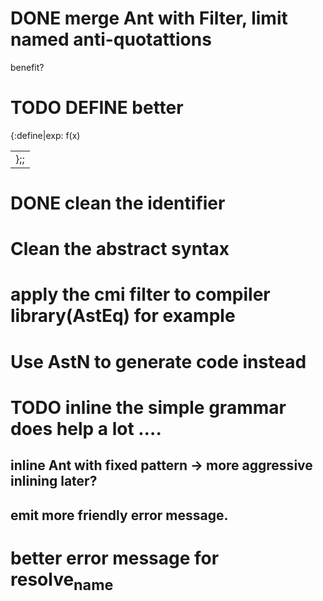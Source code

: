


* DONE merge Ant with Filter, limit named anti-quotattions
  benefit?


* TODO DEFINE better

  {:define|exp: f(x)
  |};;

* DONE clean the identifier
  
* Clean the abstract syntax
* apply the cmi filter to compiler library(AstEq) for example
  

* Use AstN to generate code instead

* TODO inline the simple grammar does help a lot ....

** inline Ant with fixed pattern -> more aggressive inlining later?
   
** emit more friendly error message.

   

* better error message for resolve_name
